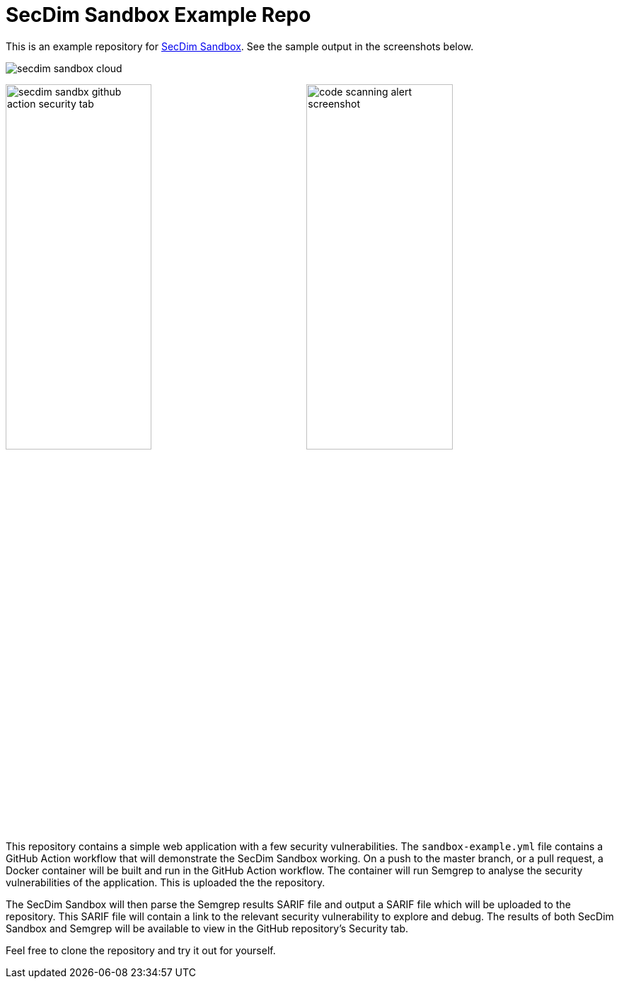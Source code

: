 = SecDim Sandbox Example Repo

This is an example repository for https://github.com/marketplace/actions/secdim-sandbox-sarif-parser[SecDim Sandbox]. See the sample output in the screenshots below. 

image::images/secdim-sandbox-cloud.png[]

image:images/secdim-sandbx-github-action-security-tab.png[width=49%]
image:images/code-scanning-alert-screenshot.png[width=49%] 

This repository contains a simple web application with a few security vulnerabilities. The `sandbox-example.yml` file contains a GitHub Action workflow that will demonstrate the SecDim Sandbox working. On a push to the master branch, or a pull request, a Docker container will be built and run in the GitHub Action workflow. The container will run Semgrep to analyse the security vulnerabilities of the application. This is uploaded the the repository. 

The SecDim Sandbox will then parse the Semgrep results SARIF file and output a SARIF file which will be uploaded to the repository. This SARIF file will contain a link to the relevant security vulnerability to explore and debug. The results of both SecDim Sandbox and Semgrep will be available to view in the GitHub repository's Security tab. 

Feel free to clone the repository and try it out for yourself.
